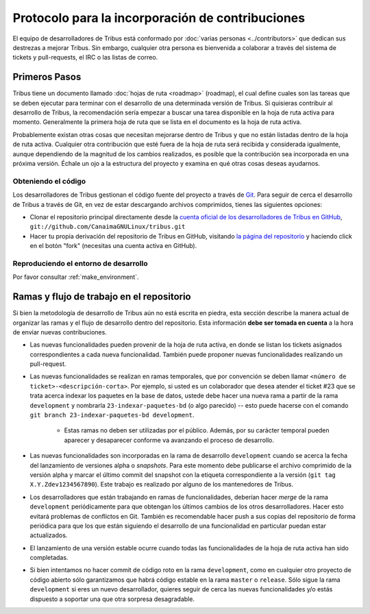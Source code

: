 =================================================
Protocolo para la incorporación de contribuciones
=================================================


El equipo de desarrolladores de Tribus está conformado por :doc:`varias personas <../contributors>` que dedican sus destrezas a mejorar Tribus. Sin embargo, cualquier otra persona es bienvenida a colaborar a través del sistema de tickets y pull-requests, el IRC o las listas de correo.


Primeros Pasos
==============

Tribus tiene un documento llamado :doc:`hojas de ruta <roadmap>` (roadmap), el cual define cuales son las tareas que se deben ejecutar para terminar con el desarrollo de una determinada versión de Tribus. Si quisieras contribuir al desarrollo de Tribus, la recomendación sería empezar a buscar una tarea disponible en la hoja de ruta activa para momento. Generalmente la primera hoja de ruta que se lista en el documento es la hoja de ruta activa.

Probablemente existan otras cosas que necesitan mejorarse dentro de Tribus y que no están listadas dentro de la hoja de ruta activa. Cualquier otra contribución que esté fuera de la hoja de ruta será recibida y considerada igualmente, aunque dependiendo de la magnitud de los cambios realizados, es posible que la contribución sea incorporada en una próxima versión. Échale un ojo a la estructura del proyecto y examina en qué otras cosas deseas ayudarnos.

Obteniendo el código
--------------------

Los desarrolladores de Tribus gestionan el código fuente del proyecto a través de `Git <http://git-scm.com>`_. Para seguir de cerca el desarrollo de Tribus a través de Git, en vez de estar descargando archivos comprimidos, tienes las siguientes opciones:

* Clonar el repositorio principal directamente desde la `cuenta oficial de los desarrolladores de Tribus en GitHub <https://github.com/CanaimaGNULinux/tribus>`_, ``git://github.com/CanaimaGNULinux/tribus.git``

* Hacer tu propia derivación del repositorio de Tribus en GitHub, visitando `la página del repositorio <https://github.com/CanaimaGNULinux/tribus>`_ y haciendo click en el botón "fork" (necesitas una cuenta activa en GitHub). 

Reproduciendo el entorno de desarrollo
--------------------------------------

Por favor consultar :ref:`make_environment`.

Ramas y flujo de trabajo en el repositorio
==========================================

Si bien la metodología de desarrollo de Tribus aún no está escrita en piedra, esta sección describe la manera actual de organizar las ramas y el flujo de desarrollo dentro del repositorio. Esta información **debe ser tomada en cuenta** a la hora de enviar nuevas contribuciones.

* Las nuevas funcionalidades pueden provenir de la hoja de ruta activa, en donde se listan los tickets asignados correspondientes a cada nueva funcionalidad. También puede proponer nuevas funcionalidades realizando un pull-request.

* Las nuevas funcionalidades se realizan en ramas temporales, que por convención se deben llamar ``<número de ticket>-<descripción-corta>``. Por ejemplo, si usted es un colaborador que desea atender el ticket #23 que se trata acerca indexar los paquetes en la base de datos, ustede debe hacer una nueva rama a partir de la rama ``development`` y nombrarla ``23-indexar-paquetes-bd`` (o algo parecido) -- esto puede hacerse con el comando ``git branch 23-indexar-paquetes-bd development``.

	* Estas ramas no deben ser utilizadas por el público. Además, por su carácter temporal pueden aparecer y desaparecer conforme va avanzando el proceso de desarrollo.

* Las nuevas funcionalidades son incorporadas en la rama de desarrollo ``development`` cuando se acerca la fecha del lanzamiento de versiones alpha o *snapshots*. Para este momento debe publicarse el archivo comprimido de la versión alpha y marcar el último commit del snapshot con la etiqueta correspondiente a la versión (``git tag X.Y.Zdev1234567890``). Este trabajo es realizado por alguno de los mantenedores de Tribus.

* Los desarrolladores que están trabajando en ramas de funcionalidades, deberían hacer *merge* de la rama ``development`` periódicamente para que obtengan los últimos cambios de los otros desarrolladores. Hacer esto evitará problemas de conflictos en Git. También es recomendable hacer push a sus copias del repositorio de forma periódica para que los que están siguiendo el desarrollo de una funcionalidad en particular puedan estar actualizados.

* El lanzamiento de una versión estable ocurre cuando todas las funcionalidades de la hoja de ruta activa han sido completadas.

* Si bien intentamos no hacer commit de código roto en la rama ``development``, como en cualquier otro proyecto de código abierto sólo garantizamos que habrá código estable en la rama ``master`` o ``release``. Sólo sigue la rama ``development`` si eres un nuevo desarrollador, quieres seguir de cerca las nuevas funcionalidades y/o estás dispuesto a soportar una que otra sorpresa desagradable.